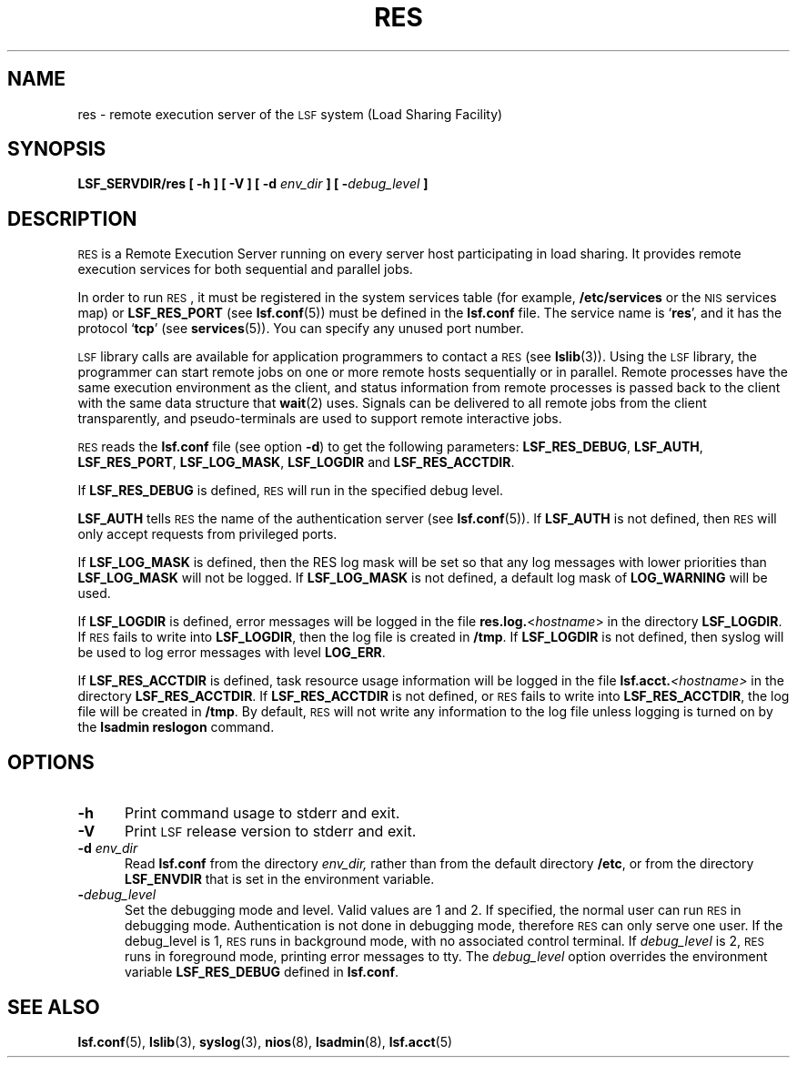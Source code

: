 .\" $Id: res.8,v 1.1 2012/07/20 16:17:07 cchen Exp $
.ds ]W %
.ds ]L
.TH RES 8 "1 Jan 2012"
.SH NAME
res \- remote execution server of the \s-1LSF\s0 system (Load Sharing Facility)
.SH SYNOPSIS
\fBLSF_SERVDIR/res [ -h ] [ -V ] [ -d \fIenv_dir\fB ] [ -\fIdebug_level\fB ]
.SH DESCRIPTION
\s-1RES\s0
is a Remote Execution Server running on every server host
participating in load sharing. It provides remote execution services for both
sequential and parallel jobs.
.PP
In order to run
\s-1RES\s0,
it must be registered in the system services table (for example,
\fB/etc/services\fR or the \s-1NIS\s0 services map) or \fBLSF_RES_PORT\fR (see
.BR lsf.conf (5))
must be defined in the \fBlsf.conf\fR file. The service name is `\fBres\fR', and
it has the protocol `\fBtcp\fR'
(see
.BR services (5)).
You can specify any unused port number.
.PP
\s-1LSF\s0 library calls are
available for application programmers to contact a
\s-1RES\s0 (see
.BR lslib (3)).
Using the \s-1LSF\s0 library, the programmer can start remote jobs on
one or more remote hosts sequentially or in parallel. Remote
processes have the same execution environment as the client,
and status information from remote processes is passed back to the client with
the same data structure that
.BR wait (2)
uses. Signals can be delivered to all remote
jobs from the client transparently, and pseudo-terminals are used to support
remote interactive jobs.
.PP
\s-1RES\s0
reads the \fBlsf.conf\fR file
(see option \fB-d\fR) to get the following parameters:
\fBLSF_RES_DEBUG\fR, \fBLSF_AUTH\fR, \fBLSF_RES_PORT\fR,
\fBLSF_LOG_MASK\fR, \fBLSF_LOGDIR\fR and \fBLSF_RES_ACCTDIR\fR.

If \fBLSF_RES_DEBUG\fR is defined,
\s-1RES\s0
will run in the specified debug level.

\fBLSF_AUTH\fR tells
\s-1RES\s0
the name of the authentication server (see
.BR lsf.conf (5)).
If \fBLSF_AUTH\fR is not defined, then
\s-1RES\s0
will only accept requests from privileged ports.

If \fBLSF_LOG_MASK\fR is defined, then the RES log mask will be set
so that any log messages with lower priorities than \fBLSF_LOG_MASK\fR will
not be logged. If \fBLSF_LOG_MASK\fR is not defined,
a default log mask of \fBLOG_WARNING\fR will be used.

If \fBLSF_LOGDIR\fR is defined,
error messages will be logged in the file \fBres.log.\fR<\fIhostname\fR> in the
directory \fBLSF_LOGDIR\fR.
If \s-1RES\s0 fails to write into \fBLSF_LOGDIR\fR,
then the log file is created in \fB/tmp\fR.
If \fBLSF_LOGDIR\fR is not defined,
then syslog will be used to log error messages with level \fBLOG_ERR\fR.

If \fBLSF_RES_ACCTDIR\fR is defined,
task resource usage information will be logged in the file
.BI lsf.acct. <hostname>
in the directory \fBLSF_RES_ACCTDIR\fR.
If \fBLSF_RES_ACCTDIR\fR is not defined,
or \s-1RES\s0 fails to write into \fBLSF_RES_ACCTDIR\fR,
the log file will be created in \fB/tmp\fR.
By default,
\s-1RES\s0 will not write any information to the log file
unless logging is turned on by the
.B lsadmin reslogon
command.
.SH OPTIONS
.TP 5
.B -h
Print command usage to stderr and exit.
.TP 5
.B -V
Print \s-1LSF\s0 release version to stderr and exit.
.TP 5
.B -d \fIenv_dir\fR
Read \fBlsf.conf\fR from the directory
.I env_dir,
rather than from the default directory \fB/etc\fR, or from the directory
\fBLSF_ENVDIR\fR that is set
in the environment variable.
.TP 5
.BI - debug_level
Set the debugging mode and level. Valid values are 1 and 2. If specified,
the normal user can run \s-1RES\s0 in debugging mode.
Authentication is not done in debugging mode, therefore
\s-1RES\s0
can only serve one user. If the debug_level is 1,
\s-1RES\s0
runs in background mode, with no associated control terminal.
If \fIdebug_level\fR is 2,
\s-1RES\s0
runs in foreground mode, printing error messages to tty. The \fIdebug_level\fR option
overrides the environment variable \fBLSF_RES_DEBUG\fR defined in \fBlsf.conf\fR.
.SH "SEE ALSO"
.BR lsf.conf (5),
.BR lslib (3),
.BR syslog (3),
.BR nios (8),
.BR lsadmin (8),
.BR lsf.acct (5)
